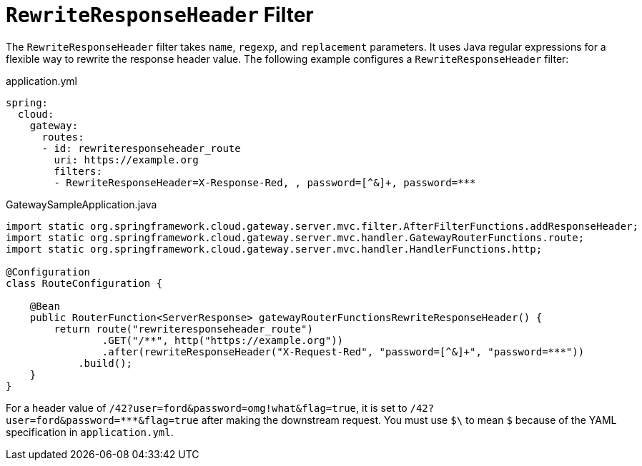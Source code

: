 [[rewriteresponseheader-filter]]
= `RewriteResponseHeader` Filter
:page-section-summary-toc: 1

The `RewriteResponseHeader` filter takes `name`, `regexp`, and `replacement` parameters.
It uses Java regular expressions for a flexible way to rewrite the response header value.
The following example configures a `RewriteResponseHeader` filter:

.application.yml
[source,yaml]
----
spring:
  cloud:
    gateway:
      routes:
      - id: rewriteresponseheader_route
        uri: https://example.org
        filters:
        - RewriteResponseHeader=X-Response-Red, , password=[^&]+, password=***
----

.GatewaySampleApplication.java
[source,java]
----
import static org.springframework.cloud.gateway.server.mvc.filter.AfterFilterFunctions.addResponseHeader;
import static org.springframework.cloud.gateway.server.mvc.handler.GatewayRouterFunctions.route;
import static org.springframework.cloud.gateway.server.mvc.handler.HandlerFunctions.http;

@Configuration
class RouteConfiguration {

    @Bean
    public RouterFunction<ServerResponse> gatewayRouterFunctionsRewriteResponseHeader() {
        return route("rewriteresponseheader_route")
                .GET("/**", http("https://example.org"))
                .after(rewriteResponseHeader("X-Request-Red", "password=[^&]+", "password=***"))
            .build();
    }
}
----

For a header value of `/42?user=ford&password=omg!what&flag=true`, it is set to `/42?user=ford&password=\***&flag=true` after making the downstream request.
You must use `$\` to mean `$` because of the YAML specification in `application.yml`.

